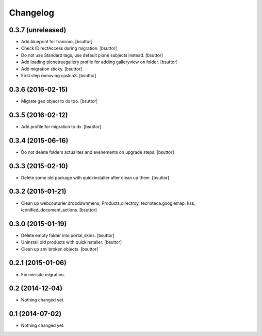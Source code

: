 Changelog
=========

0.3.7 (unreleased)
------------------

- Add blueprint for transmo.
  [bsuttor]

- Check IDirectAccess during migration.
  [bsuttor]

- Do not use Standard tags, use default plone subjects instead.
  [bsuttor]

- Add loading plonetruegallery profile for adding galleryview on folder.
  [bsuttor]

- Add migration sticky.
  [bsuttor]

- First step removing cpskin3.
  [bsuttor]


0.3.6 (2016-02-15)
------------------

- Migrate geo object to dx too.
  [bsuttor]


0.3.5 (2016-02-12)
------------------

- Add profile for migration to dx.
  [bsuttor]


0.3.4 (2015-06-16)
------------------

- Do not delete folders actualites and evenements on upgrade steps.
  [bsuttor]


0.3.3 (2015-02-10)
------------------

- Delete some old package with quickinstaller after clean up them.
  [bsuttor]


0.3.2 (2015-01-21)
------------------

- Clean up webcouturier.dropdownmenu, Products.directroy, tecnoteca.googlemap, kss, iconified_document_actions.
  [bsuttor]


0.3.0 (2015-01-19)
------------------

- Delete empty folder into portal_skins.
  [bsuttor]

- Uninstall old products with quickinstaller.
  [bsuttor]

- Clean up zmi broken objects.
  [bsuttor]


0.2.1 (2015-01-06)
------------------

- Fix minisite migration.


0.2 (2014-12-04)
----------------

- Nothing changed yet.


0.1 (2014-07-02)
----------------

- Nothing changed yet.
